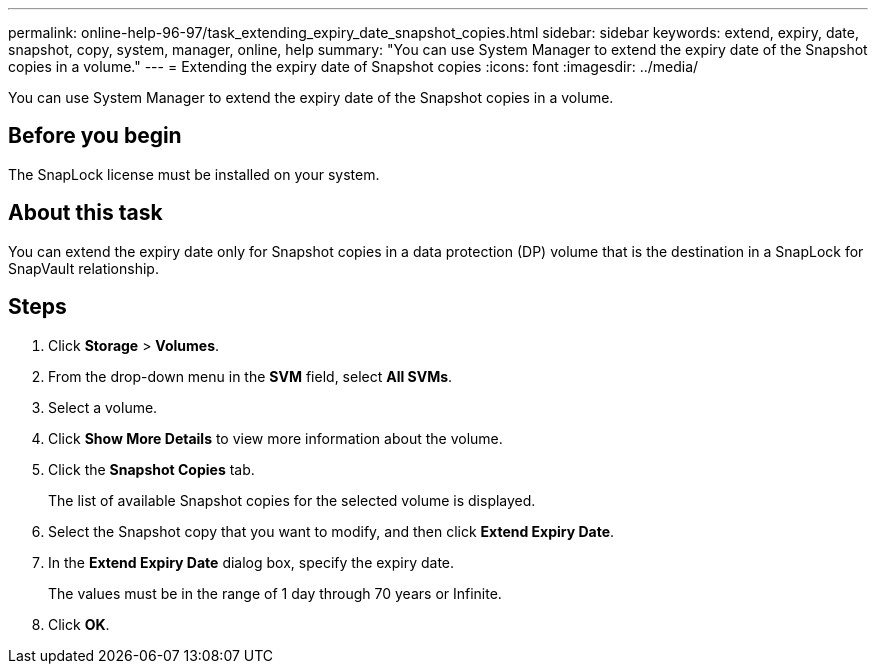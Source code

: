 ---
permalink: online-help-96-97/task_extending_expiry_date_snapshot_copies.html
sidebar: sidebar
keywords: extend, expiry, date, snapshot, copy, system, manager, online, help
summary: "You can use System Manager to extend the expiry date of the Snapshot copies in a volume."
---
= Extending the expiry date of Snapshot copies
:icons: font
:imagesdir: ../media/

[.lead]
You can use System Manager to extend the expiry date of the Snapshot copies in a volume.

== Before you begin

The SnapLock license must be installed on your system.

== About this task

You can extend the expiry date only for Snapshot copies in a data protection (DP) volume that is the destination in a SnapLock for SnapVault relationship.

== Steps

. Click *Storage* > *Volumes*.
. From the drop-down menu in the *SVM* field, select *All SVMs*.
. Select a volume.
. Click *Show More Details* to view more information about the volume.
. Click the *Snapshot Copies* tab.
+
The list of available Snapshot copies for the selected volume is displayed.

. Select the Snapshot copy that you want to modify, and then click *Extend Expiry Date*.
. In the *Extend Expiry Date* dialog box, specify the expiry date.
+
The values must be in the range of 1 day through 70 years or Infinite.

. Click *OK*.
